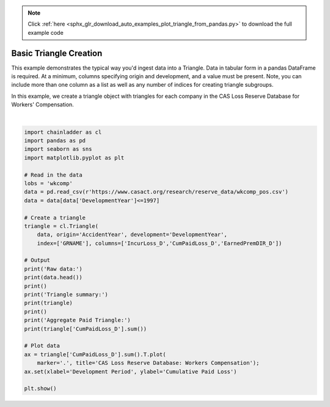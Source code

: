 .. note::
    :class: sphx-glr-download-link-note

    Click :ref:`here <sphx_glr_download_auto_examples_plot_triangle_from_pandas.py>` to download the full example code
.. rst-class:: sphx-glr-example-title

.. _sphx_glr_auto_examples_plot_triangle_from_pandas.py:


=======================
Basic Triangle Creation
=======================

This example demonstrates the typical way you'd ingest data into a Triangle.
Data in tabular form in a pandas DataFrame is required.  At a minimum, columns
specifying origin and development, and a value must be present.  Note, you can
include more than one column as a list as well as any number of indices for
creating triangle subgroups.

In this example, we create a triangle object with triangles for each company
in the CAS Loss Reserve Database for Workers' Compensation.



.. image:: /auto_examples/images/sphx_glr_plot_triangle_from_pandas_001.png
    :class: sphx-glr-single-img


.. rst-class:: sphx-glr-script-out

 Out:

 .. code-block:: none

    Raw data:
       GRCODE               GRNAME  AccidentYear  ...  EarnedPremNet_D  Single  PostedReserve97_D
    0      86  Allstate Ins Co Grp          1988  ...           394742       0             281872
    1      86  Allstate Ins Co Grp          1988  ...           394742       0             281872
    2      86  Allstate Ins Co Grp          1988  ...           394742       0             281872
    3      86  Allstate Ins Co Grp          1988  ...           394742       0             281872
    4      86  Allstate Ins Co Grp          1988  ...           394742       0             281872

    [5 rows x 13 columns]

    Triangle summary:
    Valuation: 1997-12
    Grain:     OYDY
    Shape:     (132, 3, 10, 10)
    Index:      ['GRNAME']
    Columns:    ['CumPaidLoss_D', 'EarnedPremDIR_D', 'IncurLoss_D']

    Aggregate Paid Triangle:
               12        24         36         48         60         72         84         96         108        120
    1988  285804.0  638532.0   865100.0   996363.0  1084351.0  1133188.0  1169749.0  1196917.0  1229203.0  1241715.0
    1989  307720.0  684140.0   916996.0  1065674.0  1154072.0  1210479.0  1249886.0  1291512.0  1308706.0        NaN
    1990  320124.0  757479.0  1017144.0  1169014.0  1258975.0  1315368.0  1368374.0  1394675.0        NaN        NaN
    1991  347417.0  793749.0  1053414.0  1209556.0  1307164.0  1381645.0  1414747.0        NaN        NaN        NaN
    1992  342982.0  781402.0  1014982.0  1172915.0  1281864.0  1328801.0        NaN        NaN        NaN        NaN
    1993  342385.0  743433.0   959147.0  1113314.0  1187581.0        NaN        NaN        NaN        NaN        NaN
    1994  351060.0  750392.0   993751.0  1114842.0        NaN        NaN        NaN        NaN        NaN        NaN
    1995  343841.0  768575.0   962081.0        NaN        NaN        NaN        NaN        NaN        NaN        NaN
    1996  381484.0  736040.0        NaN        NaN        NaN        NaN        NaN        NaN        NaN        NaN
    1997  340132.0       NaN        NaN        NaN        NaN        NaN        NaN        NaN        NaN        NaN






|


.. code-block:: default


    import chainladder as cl
    import pandas as pd
    import seaborn as sns
    import matplotlib.pyplot as plt

    # Read in the data
    lobs = 'wkcomp'
    data = pd.read_csv(r'https://www.casact.org/research/reserve_data/wkcomp_pos.csv')
    data = data[data['DevelopmentYear']<=1997]

    # Create a triangle
    triangle = cl.Triangle(
        data, origin='AccidentYear', development='DevelopmentYear',
        index=['GRNAME'], columns=['IncurLoss_D','CumPaidLoss_D','EarnedPremDIR_D'])

    # Output
    print('Raw data:')
    print(data.head())
    print()
    print('Triangle summary:')
    print(triangle)
    print()
    print('Aggregate Paid Triangle:')
    print(triangle['CumPaidLoss_D'].sum())

    # Plot data
    ax = triangle['CumPaidLoss_D'].sum().T.plot(
        marker='.', title='CAS Loss Reserve Database: Workers Compensation');
    ax.set(xlabel='Development Period', ylabel='Cumulative Paid Loss')

    plt.show()


.. rst-class:: sphx-glr-timing

   **Total running time of the script:** ( 0 minutes  2.139 seconds)


.. _sphx_glr_download_auto_examples_plot_triangle_from_pandas.py:


.. only :: html

 .. container:: sphx-glr-footer
    :class: sphx-glr-footer-example



  .. container:: sphx-glr-download

     :download:`Download Python source code: plot_triangle_from_pandas.py <plot_triangle_from_pandas.py>`



  .. container:: sphx-glr-download

     :download:`Download Jupyter notebook: plot_triangle_from_pandas.ipynb <plot_triangle_from_pandas.ipynb>`


.. only:: html

 .. rst-class:: sphx-glr-signature

    `Gallery generated by Sphinx-Gallery <https://sphinx-gallery.github.io>`_
